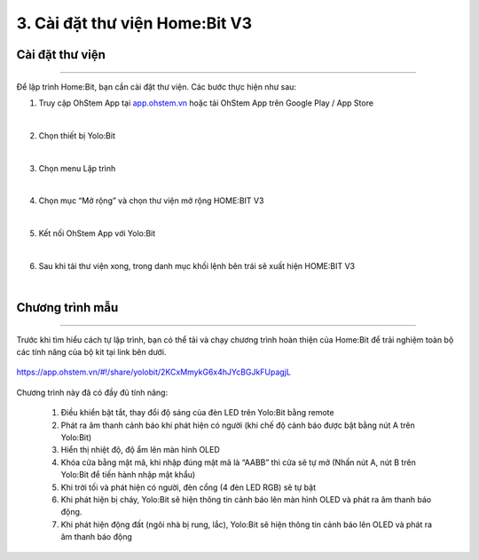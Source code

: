 3. Cài đặt thư viện Home:Bit V3
=========================================

Cài đặt thư viện 
----------------
------------------

Để lập trình Home:Bit, bạn cần cài đặt thư viện. Các bước thực hiện như sau:

1. Truy cập OhStem App tại `<app.ohstem.vn>`_ hoặc tải OhStem App trên Google Play / App Store

.. image:: Images/homebit_15.png
    :width: 400px
    :align: center 
|
2. Chọn thiết bị Yolo:Bit

.. image:: Images/homebit_16.png
    :width: 500px
    :align: center 
|
3. Chọn menu Lập trình

.. image:: Images/homebit_17.png
    :width: 500px
    :align: center 
|

4. Chọn mục “Mở rộng” và chọn thư viện mở rộng HOME:BIT V3

.. image:: Images/homebit_18.png
    :width: 500px
    :align: center 
|
5. Kết nối OhStem App với Yolo:Bit

.. image:: Images/homebit_19.png
    :width: 500px
    :align: center 
|
6. Sau khi tải thư viện xong, trong danh mục khối lệnh bên trái sẽ xuất hiện HOME:BIT V3

.. image:: Images/homebit_20.png
    :width: 600px
    :align: center 
|

Chương trình mẫu 
-------------
----------------

Trước khi tìm hiểu cách tự lập trình, bạn có thể tải và chạy chương trình hoàn thiện của Home:Bit để trải nghiệm toàn bộ các tính năng của bộ kit tại link bên dưới. 

..  figure:: Images/homebit_90.png
    :width: 200px
    :align: center 

    `<https://app.ohstem.vn/#!/share/yolobit/2KCxMmykG6x4hJYcBGJkFUpagjL>`_

Chương trình này đã có đầy đủ tính năng:

    1. Điều khiển bật tắt, thay đổi độ sáng của đèn LED trên Yolo:Bit bằng remote
    2. Phát ra âm thanh cảnh báo khi phát hiện có người (khi chế độ cảnh báo được bật bằng nút A trên Yolo:Bit)
    3. Hiển thị nhiệt độ, độ ẩm lên màn hình OLED
    4. Khóa cửa bằng mật mã, khi nhập đúng mật mã là “AABB” thì cửa sẽ tự mở (Nhấn nút A, nút B trên Yolo:Bit để tiến hành nhập mật khẩu)
    5. Khi trời tối và phát hiện có người, đèn cổng (4 đèn LED RGB) sẽ tự bật
    6. Khi phát hiện bị cháy, Yolo:Bit sẽ hiện thông tin cảnh báo lên màn hình OLED và phát ra âm thanh báo động.
    7. Khi phát hiện động đất (ngôi nhà bị rung, lắc), Yolo:Bit sẽ hiện thông tin cảnh báo lên OLED và phát ra âm thanh báo động
